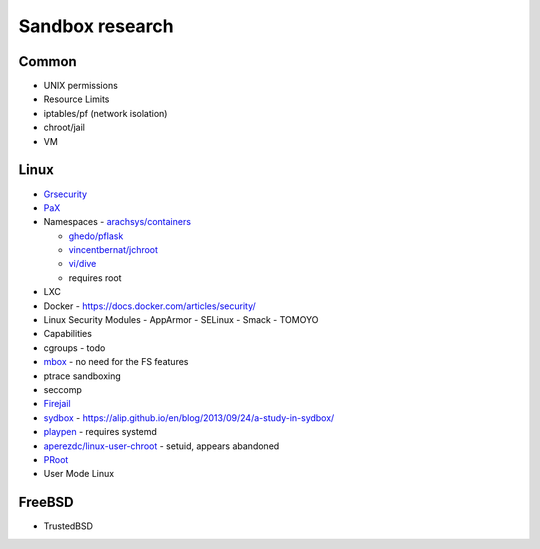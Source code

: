 Sandbox research
================

Common
~~~~~~

* UNIX permissions

* Resource Limits

* iptables/pf (network isolation)

* chroot/jail

* VM

Linux
~~~~~

* `Grsecurity <https://en.wikipedia.org/wiki/Grsecurity>`_

* `PaX <https://en.wikipedia.org/wiki/PaX>`_

* Namespaces
  - `arachsys/containers <https://github.com/arachsys/containers>`_

  - `ghedo/pflask <https://github.com/ghedo/pflask>`_

  - `vincentbernat/jchroot <https://github.com/vincentbernat/jchroot>`_

  - `vi/dive <https://github.com/vi/dive>`_

  - requires root

* LXC

* Docker
  - https://docs.docker.com/articles/security/

* Linux Security Modules
  - AppArmor
  - SELinux
  - Smack
  - TOMOYO

* Capabilities

* cgroups
  - todo

* `mbox <http://pdos.csail.mit.edu/mbox/>`_
  - no need for the FS features

* ptrace sandboxing

* seccomp

* `Firejail <http://l3net.wordpress.com/projects/firejail/>`_

* `sydbox <http://freecode.com/projects/sydbox>`_
  - https://alip.github.io/en/blog/2013/09/24/a-study-in-sydbox/

* `playpen <https://github.com/thestinger/playpen>`_
  - requires systemd

* `aperezdc/linux-user-chroot <https://github.com/aperezdc/linux-user-chroot>`_
  - setuid, appears abandoned

* `PRoot <http://proot.me/>`_

* User Mode Linux

FreeBSD
~~~~~~~

* TrustedBSD
